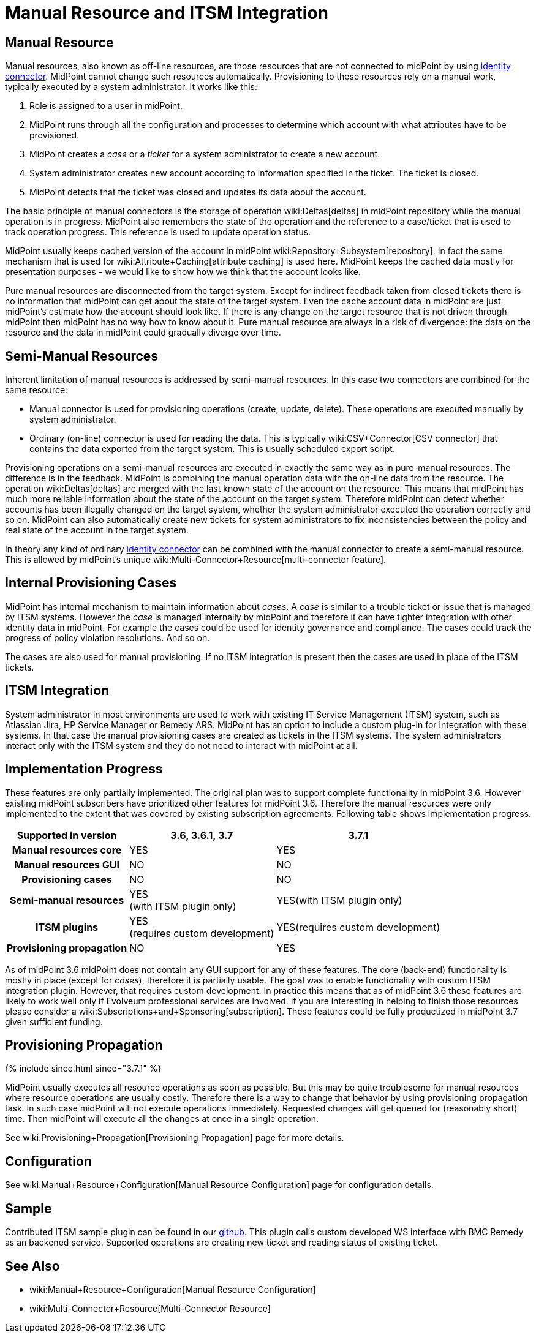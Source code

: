 = Manual Resource and ITSM Integration
:page-wiki-name: Manual Resource and ITSM Integration
:page-wiki-id: 24085888
:page-wiki-metadata-create-user: semancik
:page-wiki-metadata-create-date: 2017-04-24T11:59:19.577+02:00
:page-wiki-metadata-modify-user: vera
:page-wiki-metadata-modify-date: 2018-01-29T14:07:01.936+01:00
:page-since: "3.6"
:page-midpoint-feature: true
:page-alias: { "parent" : "/midpoint/features/current/" }
:page-upkeep-status: yellow

== Manual Resource

Manual resources, also known as off-line resources, are those resources that are not connected to midPoint by using xref:/connectors/connectors/[identity connector]. MidPoint cannot change such resources automatically.
Provisioning to these resources rely on a manual work, typically executed by a system administrator.
It works like this:

. Role is assigned to a user in midPoint.

. MidPoint runs through all the configuration and processes to determine which account with what attributes have to be provisioned.

. MidPoint creates a _case_ or a _ticket_ for a system administrator to create a new account.

. System administrator creates new account according to information specified in the ticket.
The ticket is closed.

. MidPoint detects that the ticket was closed and updates its data about the account.

The basic principle of manual connectors is the storage of operation wiki:Deltas[deltas] in midPoint repository while the manual operation is in progress.
MidPoint also remembers the state of the operation and the reference to a case/ticket that is used to track operation progress.
This reference is used to update operation status.

MidPoint usually keeps cached version of the account in midPoint wiki:Repository+Subsystem[repository]. In fact the same mechanism that is used for wiki:Attribute+Caching[attribute caching] is used here.
MidPoint keeps the cached data mostly for presentation purposes - we would like to show how we think that the account looks like.

Pure manual resources are disconnected from the target system.
Except for indirect feedback taken from closed tickets there is no information that midPoint can get about the state of the target system.
Even the cache account data in midPoint are just midPoint's estimate how the account should look like.
If there is any change on the target resource that is not driven through midPoint then midPoint has no way how to know about it.
Pure manual resource are always in a risk of divergence: the data on the resource and the data in midPoint could gradually diverge over time.


== Semi-Manual Resources

Inherent limitation of manual resources is addressed by semi-manual resources.
In this case two connectors are combined for the same resource:

* Manual connector is used for provisioning operations (create, update, delete).
These operations are executed manually by system administrator.

* Ordinary (on-line) connector is used for reading the data.
This is typically wiki:CSV+Connector[CSV connector] that contains the data exported from the target system.
This is usually scheduled export script.

Provisioning operations on a semi-manual resources are executed in exactly the same way as in pure-manual resources.
The difference is in the feedback.
MidPoint is combining the manual operation data with the on-line data from the resource.
The operation wiki:Deltas[deltas] are merged with the last known state of the account on the resource.
This means that midPoint has much more reliable information about the state of the account on the target system.
Therefore midPoint can detect whether accounts has been illegally changed on the target system, whether the system administrator executed the operation correctly and so on.
MidPoint can also automatically create new tickets for system administrators to fix inconsistencies between the policy and real state of the account in the target system.

In theory any kind of ordinary xref:/connectors/connectors/[identity connector] can be combined with the manual connector to create a semi-manual resource.
This is allowed by midPoint's unique wiki:Multi-Connector+Resource[multi-connector feature].


== Internal Provisioning Cases

MidPoint has internal mechanism to maintain information about _cases_. A _case_ is similar to a trouble ticket or issue that is managed by ITSM systems.
However the _case_ is managed internally by midPoint and therefore it can have tighter integration with other identity data in midPoint.
For example the cases could be used for identity governance and compliance.
The cases could track the progress of policy violation resolutions.
And so on.

The cases are also used for manual provisioning.
If no ITSM integration is present then the cases are used in place of the ITSM tickets.


== ITSM Integration

System administrator in most environments are used to work with existing IT Service Management (ITSM) system, such as Atlassian Jira, HP Service Manager or Remedy ARS.
MidPoint has an option to include a custom plug-in for integration with these systems.
In that case the manual provisioning cases are created as tickets in the ITSM systems.
The system administrators interact only with the ITSM system and they do not need to interact with midPoint at all.


== Implementation Progress

These features are only partially implemented.
The original plan was to support complete functionality in midPoint 3.6. However existing midPoint subscribers have prioritized other features for midPoint 3.6. Therefore the manual resources were only implemented to the extent that was covered by existing subscription agreements.
Following table shows implementation progress.

[%autowidth,cols="h,1,1"]
|===
| Supported in version | 3.6, 3.6.1, 3.7 | 3.7.1

| Manual resources core
| YES
| YES


| Manual resources GUI
| NO
| NO


| Provisioning cases
| NO
| NO


| Semi-manual resources
| YES +
(with ITSM plugin only)
| YES(with ITSM plugin only)


| ITSM plugins
| YES +
(requires custom development)
| YES(requires custom development)


| Provisioning propagation
| NO
| YES


|===

As of midPoint 3.6 midPoint does not contain any GUI support for any of these features.
The core (back-end) functionality is mostly in place (except for _cases_), therefore it is partially usable.
The goal was to enable functionality with custom ITSM integration plugin.
However, that requires custom development.
In practice this means that as of midPoint 3.6 these features are likely to work well only if Evolveum professional services are involved.
If you are interesting in helping to finish those resources please consider a wiki:Subscriptions+and+Sponsoring[subscription]. These features could be fully productized in midPoint 3.7 given sufficient funding.


== Provisioning Propagation


++++
{% include since.html since="3.7.1" %}
++++

MidPoint usually executes all resource operations as soon as possible.
But this may be quite troublesome for manual resources where resource operations are usually costly.
Therefore there is a way to change that behavior by using provisioning propagation task.
In such case midPoint will not execute operations immediately.
Requested changes will get queued for (reasonably short) time.
Then midPoint will execute all the changes at once in a single operation.

See wiki:Provisioning+Propagation[Provisioning Propagation] page for more details.


== Configuration

See wiki:Manual+Resource+Configuration[Manual Resource Configuration] page for configuration details.


== Sample

Contributed ITSM sample plugin can be found in our link:https://github.com/Evolveum/connector-manual-sample[github]. This plugin calls custom developed WS interface with BMC Remedy as an backened service. Supported operations are creating new ticket and reading status of existing ticket.


== See Also

* wiki:Manual+Resource+Configuration[Manual Resource Configuration]

* wiki:Multi-Connector+Resource[Multi-Connector Resource]